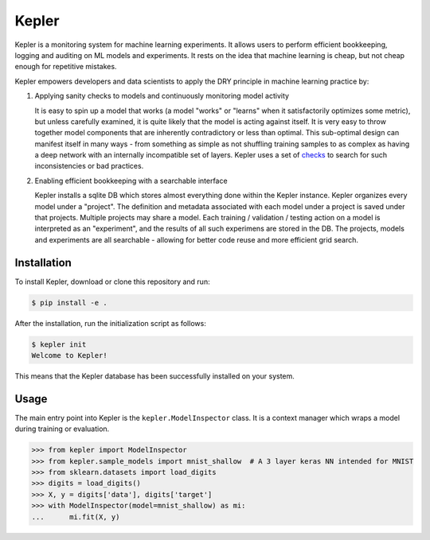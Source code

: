 Kepler
======

.. image:: https://travis-ci.com/jaidevd/kepler.svg?branch=master
    :target: https://travis-ci.com/jaidevd/kepler

Kepler is a monitoring system for machine learning experiments. It allows users to perform efficient bookkeeping, logging and auditing on ML models and experiments. It rests on the idea that machine learning is cheap, but not cheap enough for repetitive mistakes.

Kepler empowers developers and data scientists to apply the DRY principle in machine learning practice by:

1. Applying sanity checks to models and continuously monitoring model activity

   It is easy to spin up a model that works (a model "works" or "learns" when it satisfactorily optimizes some metric), but unless carefully examined, it is quite likely that the model is acting against itself. It is very easy to throw together model components that are inherently contradictory or less than optimal. This sub-optimal design can manifest itself in many ways - from something as simple as not shuffling training samples to as complex as having a deep network with an internally incompatible set of layers. Kepler uses a set of `checks <doc/checks.rst>`_ to search for such inconsistencies or bad practices.

2. Enabling efficient bookkeeping with a searchable interface

   Kepler installs a sqlite DB which stores almost everything done within the Kepler instance. Kepler organizes every model under a "project". The definition and metadata associated with each model under a project is saved under that projects. Multiple projects may share a model. Each training / validation / testing action on a model is interpreted as an "experiment", and the results of all such experimens are stored in the DB. The projects, models and experiments are all searchable - allowing for better code reuse and more efficient grid search.


Installation
------------

To install Kepler, download or clone this repository and run:

.. code-block:: bash

   $ pip install -e .

After the installation, run the initialization script as follows:

.. code-block:: bash

   $ kepler init
   Welcome to Kepler!

This means that the Kepler database has been successfully installed on your system.


Usage
-----

The main entry point into Kepler is the ``kepler.ModelInspector`` class. It is a context manager which wraps a model during training or evaluation.

.. code-block:: python

   >>> from kepler import ModelInspector
   >>> from kepler.sample_models import mnist_shallow  # A 3 layer keras NN intended for MNIST
   >>> from sklearn.datasets import load_digits
   >>> digits = load_digits()
   >>> X, y = digits['data'], digits['target']
   >>> with ModelInspector(model=mnist_shallow) as mi:
   ...      mi.fit(X, y)
